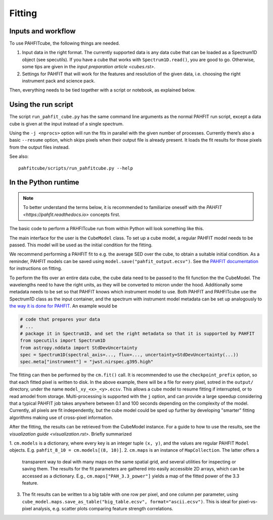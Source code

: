Fitting
=======

Inputs and workflow
-------------------

To use PAHFITcube, the following things are needed.

1. Input data in the right format. The currently supported data is any data cube
   that can be loaded as a Spectrum1D object (see specutils). If you have a cube
   that works with ``Spectrum1D.read()``, you are good to go. Otherwise, some
   tips are given in the `input preparation article <cubes.rst>`.
2. Settings for PAHFIT that will work for the features and resolution of the
   given data, i.e. choosing the right instrument pack and science pack.

Then, everything needs to be tied together with a script or notebook, as
explained below.

Using the run script
--------------------

The script ``run_pahfit_cube.py`` has the same command line arguments as the normal PAHFIT run
script, except a data cube is given at the input instead of a single spectrum.

Using the ``-j <nprocs>`` option will run the fits in parallel with the given number of
processes. Currently there’s also a basic ``--resume`` option, which skips pixels when their
output file is already present. It loads the fit results for those pixels from the output files
instead.

See also::

  pahfitcube/scripts/run_pahfitcube.py --help


In the Python runtime
---------------------

.. note::

   To better understand the terms below, it is recommended to familiarize
   oneself with the `PAHFIT <https://pahfit.readthedocs.io>` concepts first.

The basic code to perform a PAHFITcube run from within Python will look
something like this.

.. code::
  from pahfit.model import Model
  from pahfitcube.cube_model import CubeModel

  spec = <your spectrum1D cube here>
  spec['instrument'] = 'your pahfit instrument string'
  initial_model = Model.from_saved("pahfit_output.ecsv")
  cm = CubeModel(initial_model)
  cm.fit(spec, checkpoint_prefix='output/model', j=1, maxiter=10000)

The main interface for the user is the ``CubeModel`` class. To set up a cube model, a regular
PAHFIT model needs to be passed. This model will be used as the initial condition for the
fitting.

We recommend performing a PAHFIT fit to e.g. the average SED over the cube, to obtain a suitable
initial condition. As a reminder, PAHFIT models can be saved using
``model.save("pahfit_output.ecsv")``. See the `PAHFIT documentation
<https://pahfit.readthedocs.io/en/latest/fit_spectrum.html#fitting/>`_ for instructions on
fitting.

To perform the fits over an entire data cube, the cube data need to be passed to
the fit function the the CubeModel. The wavelengths need to have the right
units, as they will be converted to micron under the hood. Additionally some
metadata needs to be set so that PAHFIT knows which instrument model to use.
Both PAHFIT and PAHFITcube use the Spectrum1D class as the input container, and
the spectrum with instrument model metadata can be set up analogously to `the
way it is done for PAHFIT
<https://pahfit.readthedocs.io/en/latest/fit_spectrum.html#python-notebook-and-scripts>`_. An example would be

.. code::

   # code that prepares your data
   # ...
   # package it in Spectrum1D, and set the right metadata so that it is supported by PAHFIT
   from specutils import Spectrum1D
   from astropy.nddata import StdDevUncertainty
   spec = Spectrum1D(spectral_axis=..., flux=..., uncertainty=StdDevUncertainty(...))
   spec.meta["instrument"] = "jwst.nirspec.g395.high"

The fitting can then be performed by the ``cm.fit()`` call. It is recommended to
use the ``checkpoint_prefix`` option, so that each fitted pixel is written to
disk. In the above example, there will be a file for every pixel, sotred in the
``output/`` directory, under the name ``model_xy_<x>_<y>.ecsv``. This allows a cube
model to resume fitting if interrupted, or to read amodel from storage.
Multi-processing is supported with the ``j`` option, and can provide a large
speedup considering that a typical PAHFIT job takes anywhere between 0.1 and 100
seconds depending on the complexity of the model. Currently, all pixels are fit
independently, but the cube model could be sped up further by developing
"smarter" fitting algorithms making use of cross-pixel information.

After the fitting, the results can be retrieved from the CubeModel instance. For
a guide to how to use the results, see the `visualization guide
<visualization.rst>`. Briefly summarized

1. ``cm.models`` is a dictionary, where every key is an integer tuple ``(x,
y)``, and the values are regular PAHFIT ``Model`` objects. E.g. ``pahfit_8_10 =
cm.models[(8, 10)]``.
2. ``cm.maps`` is an instance of ``MapCollection``. The latter offers a
   transparent way to deal with many maps on the same spatial grid, and several
   utilities for inspecting or saving them. The results for the fit parameters
   are gathered into easily accessible 2D arrays, which can be accessed as a
   dictionary. E.g., ``cm.maps["PAH_3.3_power"]`` yields a map of the fitted
   power of the 3.3 feature.
3. The fit results can be written to a big table with one row per pixel, and one
   column per parameter, using ``cube_model.maps.save_as_table("big_table.ecsv",
   format="ascii.ecsv")``. This is ideal for pixel-vs-pixel analysis, e.g.
   scatter plots comparing feature strength correlations.
